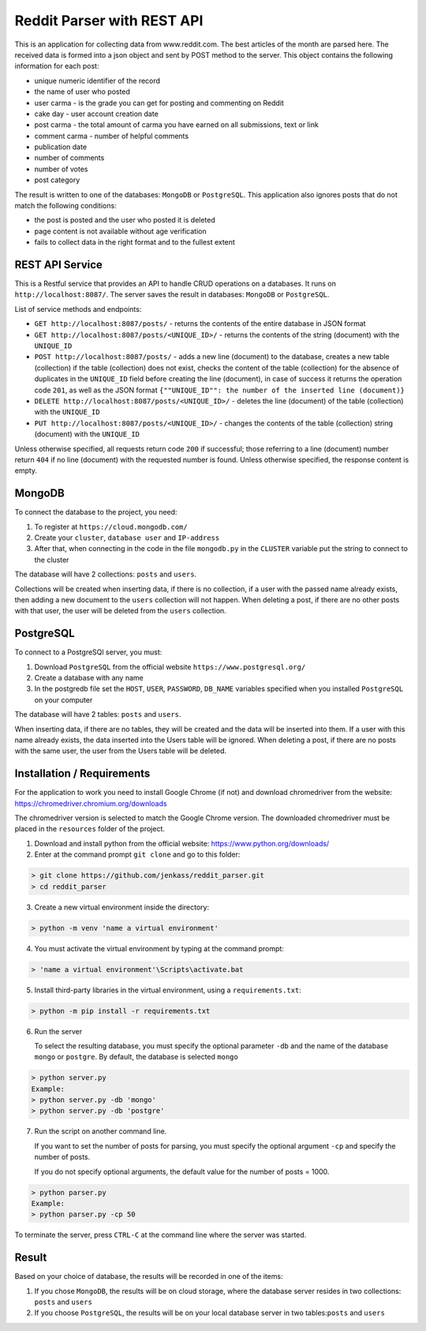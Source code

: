 Reddit Parser with REST API
==========

This is an application for collecting data from www.reddit.com. The best articles of the month are parsed
here. The received data is formed into a json object and sent by POST method to the server. This object contains
the following information for each post:

* unique numeric identifier of the record
* the name of user who posted
* user carma - is the grade you can get for posting and commenting on Reddit
* cake day - user account creation date
* post carma - the total amount of carma you have earned on all submissions, text or link
* comment carma - number of helpful comments
* publication date
* number of comments
* number of votes
* post category

The result is written to one of the databases: ``MongoDB`` or ``PostgreSQL``. This application also ignores posts
that do not match the following conditions:

* the post is posted and the user who posted it is deleted
* page content is not available without age verification
* fails to collect data in the right format and to the fullest extent

REST API Service
---------------------------
This is a Restful service that provides an API to handle CRUD operations on a databases.
It runs on ``http://localhost:8087/``. The server saves the result in databases: ``MongoDB`` or ``PostgreSQL``.

List of service methods and endpoints:

* ``GET http://localhost:8087/posts/`` - returns the contents of the entire database in JSON format

* ``GET http://localhost:8087/posts/<UNIQUE_ID>/`` - returns the contents of the string (document) with the ``UNIQUE_ID``

* ``POST http://localhost:8087/posts/`` - adds a new line (document) to the database, creates a new table (collection) if the table (collection) does not exist, checks the content of the table (collection) for the absence of duplicates in the ``UNIQUE_ID`` field before creating the line (document), in case of success it returns the operation code ``201``, as well as the JSON format ``{""UNIQUE_ID"": the number of the inserted line (document)}``

* ``DELETE http://localhost:8087/posts/<UNIQUE_ID>/`` - deletes the line (document) of the table (collection) with the ``UNIQUE_ID``

* ``PUT http://localhost:8087/posts/<UNIQUE_ID>/`` - changes the contents of the table (collection) string (document) with the ``UNIQUE_ID``

Unless otherwise specified, all requests return code ``200`` if successful; those referring to a line (document) number return ``404``
if no line (document) with the requested number is found. Unless otherwise specified, the response content is empty.

MongoDB
---------------------------
To connect the database to the project, you need:

1) To register at ``https://cloud.mongodb.com/``
2) Create your ``cluster``, ``database user`` and ``IP-address``
3) After that, when connecting in the code in the file ``mongodb.py`` in the ``CLUSTER`` variable put the string to connect to the cluster

The database will have 2 collections: ``posts`` and ``users``.

Collections will be created when inserting data, if there is no collection, if a user with the passed name already exists, then adding a new document to the ``users`` collection will not happen.
When deleting a post, if there are no other posts with that user, the user will be deleted from the ``users`` collection.


PostgreSQL
---------------------------
To connect to a PostgreSQl server, you must:

1) Download ``PostgreSQL`` from the official website ``https://www.postgresql.org/``
2) Create a database with any name
3) In the postgredb file set the ``HOST``, ``USER``, ``PASSWORD``, ``DB_NAME`` variables specified when you installed ``PostgreSQL`` on your computer

The database will have 2 tables: ``posts`` and ``users``.

When inserting data, if there are no tables, they will be created and the data will be inserted into them. If a user with this name already exists, the data inserted into the Users table will be ignored.
When deleting a post, if there are no posts with the same user, the user from the Users table will be deleted.


Installation / Requirements
---------------------------
For the application to work you need to install Google Chrome (if not) and download chromedriver from the website: https://chromedriver.chromium.org/downloads

The chromedriver version is selected to match the Google Chrome version. The downloaded chromedriver must be placed in the ``resources`` folder of the project.

1) Download and install python from the official website: https://www.python.org/downloads/

2) Enter at the command prompt ``git clone`` and go to this folder:

.. code-block:: shell

    > git clone https://github.com/jenkass/reddit_parser.git
    > cd reddit_parser

3) Create a new virtual environment inside the directory:

.. code-block:: shell

    > python -m venv 'name a virtual environment'

4) You must activate the virtual environment by typing at the command prompt:

.. code-block:: shell

    > 'name a virtual environment'\Scripts\activate.bat

5) Install third-party libraries in the virtual environment, using a ``requirements.txt``:

.. code-block:: shell

    > python -m pip install -r requirements.txt

6) Run the server

   To select the resulting database, you must specify the optional parameter ``-db`` and the name of the database ``mongo`` or ``postgre``.
   By default, the database is selected ``mongo``

.. code-block:: shell

    > python server.py
    Example:
    > python server.py -db 'mongo'
    > python server.py -db 'postgre'

7) Run the script on another command line.

   If you want to set the number of posts for parsing,
   you must specify the optional argument ``-cp`` and specify the number of posts.

   If you do not specify optional arguments, the default value for the number of posts = 1000.

.. code-block:: shell

    > python parser.py
    Example:
    > python parser.py -cp 50

To terminate the server, press ``CTRL-C`` at the command line where the server was started.

Result
---------------------------
Based on your choice of database, the results will be recorded in one of the items:

1) If you chose ``MongoDB``, the results will be on cloud storage, where the database server resides in two collections: ``posts`` and ``users``
2) If you choose ``PostgreSQL``, the results will be on your local database server in two tables:``posts`` and ``users``

